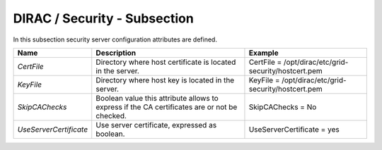 DIRAC / Security - Subsection
=============================

In this subsection security server configuration attributes are defined.

+------------------------+------------------------------------------------+------------------------------------------------------+
| **Name**               | **Description**                                | **Example**                                          |
+------------------------+------------------------------------------------+------------------------------------------------------+
| *CertFile*             | Directory where host certificate is located in | CertFile = /opt/dirac/etc/grid-security/hostcert.pem |
|                        | the server.                                    |                                                      |
+------------------------+------------------------------------------------+------------------------------------------------------+
| *KeyFile*              | Directory where host key is located in the     | KeyFile = /opt/dirac/etc/grid-security/hostcert.pem  |
|                        | server.                                        |                                                      |
+------------------------+------------------------------------------------+------------------------------------------------------+
| *SkipCAChecks*         | Boolean value this attribute allows to express | SkipCAChecks = No                                    |
|                        | if the CA certificates are or not be checked.  |                                                      |
+------------------------+------------------------------------------------+------------------------------------------------------+
| *UseServerCertificate* | Use server certificate, expressed as boolean.  | UseServerCertificate = yes                           |
+------------------------+------------------------------------------------+------------------------------------------------------+
